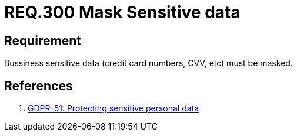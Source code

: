:slug: rules/300/
:category: data
:description: This document contains the details of the security requirements related to the definition and management of data access in the organization. This requirement establishes the importance of masking sensitive personal and business data to avoid information leakages.
:keywords: Requirement, Security, Data, Information, Business, Mask
:rules: yes

= REQ.300 Mask Sensitive data

== Requirement

Bussiness sensitive data
(credit card númbers, +CVV+, etc) must be masked.

== References

. [[r1]] link:https://gdpr-info.eu/recitals/no-51/[GDPR-51:  Protecting sensitive personal data]
